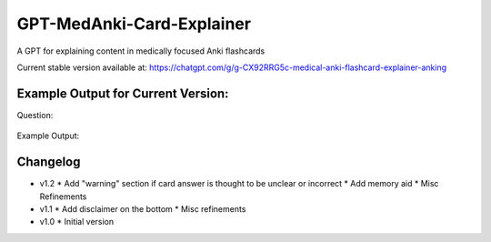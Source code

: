GPT-MedAnki-Card-Explainer
==========================
A GPT for explaining content in medically focused Anki flashcards

Current stable version available at: https://chatgpt.com/g/g-CX92RRG5c-medical-anki-flashcard-explainer-anking


Example Output for Current Version:
-----------------------------------

Question:

    .. raw

        Patients with narcolepsy and significant {{c2::cataplexy}} may benefit from pharmacological treatment with {{c1::sodium oxybate}} and/or {{c1::pitolisant}}

Example Output:

    .. raw:: html

        <p><strong>Question Explanation Summary:</strong><br>
        Patients diagnosed with narcolepsy who also experience significant cataplexy can be effectively managed with pharmacological agents like sodium oxybate and pitolisant. Sodium oxybate helps to consolidate nighttime sleep and reduce cataplexy episodes, while pitolisant, a histamine-3 receptor antagonist, promotes wakefulness and may also help control cataplexy.</p>

        <p><strong>Memory Aid:</strong><br>
        Think "Salt and Pep!" where "Salt" (sodium oxybate) helps calm the storm of narcolepsy by night, and "Pep" (pitolisant) perks up the day. This duo keeps both night terrors and day drowsiness at bay in narcolepsy with cataplexy.</p>

        <p><strong>Background Explanation:</strong><br>
        Narcolepsy is a chronic sleep disorder characterized by overwhelming daytime drowsiness and sudden attacks of sleep. When it occurs with cataplexy (sudden, brief losses of muscle tone triggered by strong emotions), it is known as type 1 narcolepsy. Sodium oxybate, also known as gamma-hydroxybutyrate (GHB), is particularly effective for both sleep disturbances and cataplexy. It acts on GABA-B and GHB receptors, enhancing slow-wave sleep, thus reducing daytime sleepiness and cataplexy frequency.<br>
        Pitolisant, on the other hand, works by blocking the action of histamine-3 receptors, which increases the release of histamine—a wake-promoting neurotransmitter. This not only alleviates excessive daytime sleepiness but has also shown benefits in reducing cataplexy. These medications are critical in the comprehensive management of narcolepsy with cataplexy, targeting both core symptoms of sleep disruption and daytime alertness.</p>

        <header style="font-size: 9pt; font-style: italic;">
        AnKing-Card-Explainer - v0.1.2 - GPT4 2024-05<br>
        ChatGPT can make mistakes. Consider checking important information.
        </header>


Changelog
---------
* v1.2
  * Add "warning" section if card answer is thought to be unclear or incorrect
  * Add memory aid
  * Misc Refinements

* v1.1
  * Add disclaimer on the bottom
  * Misc refinements

* v1.0
  * Initial version